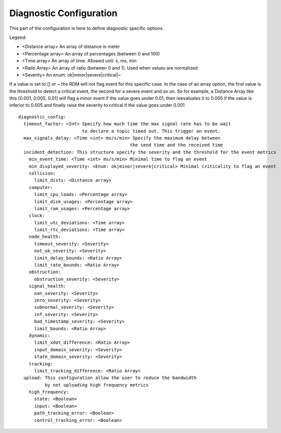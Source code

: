 Diagnostic Configuration
========================

This part of the configuration is here to define diagnostic specific options.

Legend:

- <Distance array> An array of distance in meter
- <Percentage array> An array of percentages (between 0 and 100)
- <Time array> An array of time. Allowed unit: s, ms, min
- <Ratio Array> An array of ratio (between 0 and 1). Used when values are normalized
- <Severity> An enum: ok|minor|severe|critical|~

If a value is set to [] or ~ the RDM will not flag event for this specific case. In the case of an array option, the first value is the threshold to detect a critical event, the second for a severe event and so on.
So for example, a Distance Array like this [0.001, 0.005, 0.01] will flag a minor event if the value goes under 0.01,
then reevaluates it to 0.005 if the value is inferior to 0.005
and finally raise the severity to critical if the value goes under 0.001

::

  diagnostic_config:
    timeout_factor: <Int> Specify how much time the max signal rate has to be wait
                          to declare a topic timed out. This trigger an event.
    max_signals_delay: <Time <int> ms/s/min> Specify the maximum delay between
                                            the send time and the received time
    incident_detection: This structure specify the severity and the threshold for the event metrics
      min_event_time: <Time <int> ms/s/min> Minimal time to flag an event
      min_displayed_severity: <Enum: ok|minor|severe|critical> Minimal criticality to flag an event
      collision:
        limit_dists: <Distance array>
      computer:
        limit_cpu_loads: <Percentage array>
        limit_disk_usages: <Percentage array>
        limit_ram_usages: <Percentage array>
      clock:
        limit_utc_deviations: <Time array>
        limit_rtc_deviations: <Time array>
      node_health:
        timeout_severity: <Severity>
        not_ok_severity: <Severity>
        limit_delay_bounds: <Ratio Array>
        limit_rate_bounds: <Ratio Array>
      obstruction:
        obstruction_severity: <Severity>
      signal_health:
        nan_severity: <Severity>
        zero_severity: <Severity>
        subnormal_severity: <Severity>
        inf_severity: <Severity>
        bad_timestamp_severity: <Severity>
        limit_bounds: <Ratio Array>
      dynamic:
        limit_xdot_difference: <Ratio Array>
        input_domain_severity: <Severity>
        state_domain_severity: <Severity>
      tracking:
        limit_tracking_difference: <Ratio Array>
    upload: This configuration allow the user to reduce the bandwidth
            by not uploading high frequency metrics
      high_frequency:
        state: <Boolean>
        input: <Boolean>
        path_tracking_error: <Boolean>
        control_tracking_error: <Boolean>
